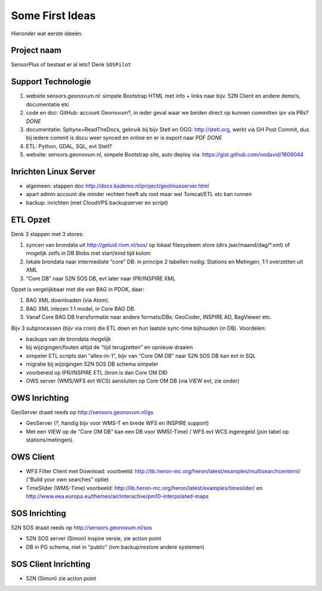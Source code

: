 .. _ideas:

Some First Ideas
================

Hieronder wat eerste ideeën.


Project naam
------------

SensorPlus of bestaat er al iets? Denk ``SOSPilot``

Support Technologie
-------------------


#. website sensors.geonovum.nl: simpele Bootstrap HTML met info + links naar bijv. 52N Client en andere demo’s, documentatie etc
#. code en doc: GitHub: account Geonovum?, in ieder geval waar we beiden direct op kunnen committen ipv via PRs?  *DONE*
#. documentatie: Sphynx+ReadTheDocs, gebruik bij bijv Stetl en OGG: http://stetl.org, werkt via GH Post Commit, dus bij iedere commit is docu weer synced en online en er is export naar PDF *DONE*
#. ETL: Python, GDAL, SQL, evt Stetl?
#. website: sensors.geonovum.nl, simpele Bootstrap site, auto deploy via: https://gist.github.com/oodavid/1809044

Inrichten Linux Server
----------------------

* algemeen: stappen doc http://docs.kademo.nl/project/geolinuxserver.html
* apart admin account die minder rechten heeft als root maar wel Tomcat/ETL etc kan runnen
* backup: inrichten (met CloudVPS backupserver en script)

ETL Opzet
---------

Denk 3 stappen met 3 stores:

#. syncen van brondata uit http://geluid.rivm.nl/sos/ op lokaal filesysteem store (dirs jaar/maand/dag/*.xml) of mogelijk zelfs in DB Blobs met start/eind tijd kolom
#. lokale brondata naar intermediate “core” DB: in principe 2 tabellen nodig: Stations en Metingen, 1:1 overzetten uit XML
#. “Core DB” naar 52N SOS DB, evt later naar IPR/INSPIRE XML

Opzet is vergelijkbaar met die van BAG in PDOK, daar:

#. BAG XML downloaden (via Atom).
#. BAG XML inlezen 1:1 model, in Core BAG DB.
#. Vanaf Core BAG DB transformatie naar andere formats/DBs: GeoCoder, INSPIRE AD, BagViewer etc.

Bijv 3 subprocessen (bijv via cron) die ETL doen en hun laatste sync-time bijhouden (in DB). Voordelen:

* backups van de brondata mogelijk
* bij wijzigingen/fouten altijd de “tijd terugzetten” en opnieuw draaien
* simpeler ETL scripts dan “alles-in-1", bijv van “Core OM DB” naar 52N SOS DB kan evt in SQL
* migratie bij wijzigingen 52N SOS DB schema simpeler
* voorbereid op IPR/INSPIRE ETL (bron is dan Core OM DB)
* OWS server (WMS/WFS evt WCS)  aansluiten op Core OM DB (via VIEW evt, zie onder)

OWS Inrichting
--------------

GeoServer draait reeds op http://sensors.geonovum.nl/gs

* GeoServer (?, handig bijv voor WMS-T en brede WFS en INSPIRE support)
* Met een VIEW op de “Core OM DB” kan een DB voor WMS(-Time) / WFS evt WCS ingeregeld (join tabel op stations/metingen).

OWS Client
----------


* WFS Filter Client met Download: voorbeeld: http://lib.heron-mc.org/heron/latest/examples/multisearchcenternl/ (“Build your own searches” optie)
* TimeSlider (WMS-Time)  voorbeeld:  http://lib.heron-mc.org/heron/latest/examples/timeslider/ en http://www.eea.europa.eu/themes/air/interactive/pm10-interpolated-maps

SOS Inrichting
--------------

52N SOS draait reeds op http://sensors.geonovum.nl/sos

* 52N SOS server (Simon) inspire versie, zie action point
* DB in PG schema, niet in “public” (ivm backup/restore andere systemen)

SOS Client Inrichting
---------------------

* 52N (Simon) zie action point


